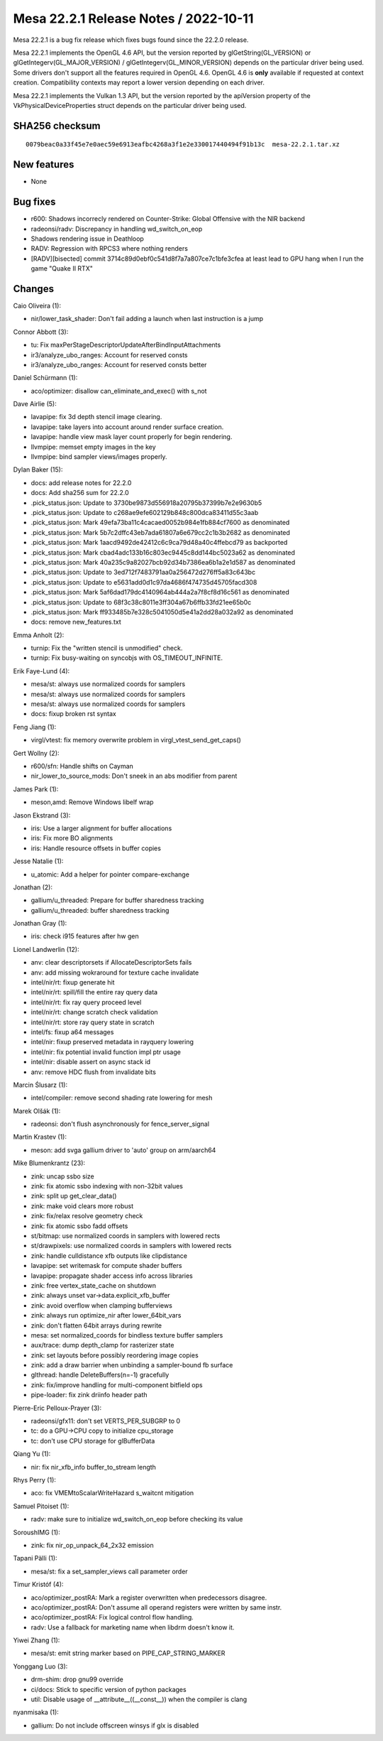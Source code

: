 Mesa 22.2.1 Release Notes / 2022-10-11
======================================

Mesa 22.2.1 is a bug fix release which fixes bugs found since the 22.2.0 release.

Mesa 22.2.1 implements the OpenGL 4.6 API, but the version reported by
glGetString(GL_VERSION) or glGetIntegerv(GL_MAJOR_VERSION) /
glGetIntegerv(GL_MINOR_VERSION) depends on the particular driver being used.
Some drivers don't support all the features required in OpenGL 4.6. OpenGL
4.6 is **only** available if requested at context creation.
Compatibility contexts may report a lower version depending on each driver.

Mesa 22.2.1 implements the Vulkan 1.3 API, but the version reported by
the apiVersion property of the VkPhysicalDeviceProperties struct
depends on the particular driver being used.

SHA256 checksum
---------------

::

    0079beac0a33f45e7e0aec59e6913eafbc4268a3f1e2e330017440494f91b13c  mesa-22.2.1.tar.xz



New features
------------

- None


Bug fixes
---------

- r600: Shadows incorrecly rendered on Counter-Strike: Global Offensive with the NIR backend
- radeonsi/radv: Discrepancy in handling wd_switch_on_eop
- Shadows rendering issue in Deathloop
- RADV: Regression with RPCS3 where nothing renders
- [RADV][bisected] commit 3714c89d0ebf0c541d8f7a7a807ce7c1bfe3cfea at least lead to GPU hang when I run the game "Quake II RTX"


Changes
-------

Caio Oliveira (1):

- nir/lower_task_shader: Don't fail adding a launch when last instruction is a jump

Connor Abbott (3):

- tu: Fix maxPerStageDescriptorUpdateAfterBindInputAttachments
- ir3/analyze_ubo_ranges: Account for reserved consts
- ir3/analyze_ubo_ranges: Account for reserved consts better

Daniel Schürmann (1):

- aco/optimizer: disallow can_eliminate_and_exec() with s_not

Dave Airlie (5):

- lavapipe: fix 3d depth stencil image clearing.
- lavapipe: take layers into account around render surface creation.
- lavapipe: handle view mask layer count properly for begin rendering.
- llvmpipe: memset empty images in the key
- llvmpipe: bind sampler views/images properly.

Dylan Baker (15):

- docs: add release notes for 22.2.0
- docs: Add sha256 sum for 22.2.0
- .pick_status.json: Update to 3730be9873d556918a20795b37399b7e2e9630b5
- .pick_status.json: Update to c268ae9efe602129b848c800dca83411d55c3aab
- .pick_status.json: Mark 49efa73ba11c4cacaed0052b984e1fb884cf7600 as denominated
- .pick_status.json: Mark 5b7c2dffc43eb7ada61807a6e679cc2c1b3b2682 as denominated
- .pick_status.json: Mark 1aacd9492de42412c6c9ca79d48a40c4ffebcd79 as backported
- .pick_status.json: Mark cbad4adc133b16c803ec9445c8dd144bc5023a62 as denominated
- .pick_status.json: Mark 40a235c9a82027bcb92d34b7386ea6b1a2e1d587 as denominated
- .pick_status.json: Update to 3ed712f7483791aa0a256472d276ff5a83c643bc
- .pick_status.json: Update to e5631add0d1c97da4686f474735d45705facd308
- .pick_status.json: Mark 5af6dad179dc4140964ab444a2a7f8cf8d16c561 as denominated
- .pick_status.json: Update to 68f3c38c8011e3ff304a67b6ffb33fd21ee65b0c
- .pick_status.json: Mark ff933485b7e328c5041050d5e41a2dd28a032a92 as denominated
- docs: remove new_features.txt

Emma Anholt (2):

- turnip: Fix the "written stencil is unmodified" check.
- turnip: Fix busy-waiting on syncobjs with OS_TIMEOUT_INFINITE.

Erik Faye-Lund (4):

- mesa/st: always use normalized coords for samplers
- mesa/st: always use normalized coords for samplers
- mesa/st: always use normalized coords for samplers
- docs: fixup broken rst syntax

Feng Jiang (1):

- virgl/vtest: fix memory overwrite problem in virgl_vtest_send_get_caps()

Gert Wollny (2):

- r600/sfn: Handle shifts on Cayman
- nir_lower_to_source_mods: Don't sneek in an abs modifier from parent

James Park (1):

- meson,amd: Remove Windows libelf wrap

Jason Ekstrand (3):

- iris: Use a larger alignment for buffer allocations
- iris: Fix more BO alignments
- iris: Handle resource offsets in buffer copies

Jesse Natalie (1):

- u_atomic: Add a helper for pointer compare-exchange

Jonathan (2):

- gallium/u_threaded: Prepare for buffer sharedness tracking
- gallium/u_threaded: buffer sharedness tracking

Jonathan Gray (1):

- iris: check i915 features after hw gen

Lionel Landwerlin (12):

- anv: clear descriptorsets if AllocateDescriptorSets fails
- anv: add missing wokraround for texture cache invalidate
- intel/nir/rt: fixup generate hit
- intel/nir/rt: spill/fill the entire ray query data
- intel/nir/rt: fix ray query proceed level
- intel/nir/rt: change scratch check validation
- intel/nir/rt: store ray query state in scratch
- intel/fs: fixup a64 messages
- intel/nir: fixup preserved metadata in rayquery lowering
- intel/nir: fix potential invalid function impl ptr usage
- intel/nir: disable assert on async stack id
- anv: remove HDC flush from invalidate bits

Marcin Ślusarz (1):

- intel/compiler: remove second shading rate lowering for mesh

Marek Olšák (1):

- radeonsi: don't flush asynchronously for fence_server_signal

Martin Krastev (1):

- meson: add svga gallium driver to 'auto' group on arm/aarch64

Mike Blumenkrantz (23):

- zink: uncap ssbo size
- zink: fix atomic ssbo indexing with non-32bit values
- zink: split up get_clear_data()
- zink: make void clears more robust
- zink: fix/relax resolve geometry check
- zink: fix atomic ssbo fadd offsets
- st/bitmap: use normalized coords in samplers with lowered rects
- st/drawpixels: use normalized coords in samplers with lowered rects
- zink: handle culldistance xfb outputs like clipdistance
- lavapipe: set writemask for compute shader buffers
- lavapipe: propagate shader access info across libraries
- zink: free vertex_state_cache on shutdown
- zink: always unset var->data.explicit_xfb_buffer
- zink: avoid overflow when clamping bufferviews
- zink: always run optimize_nir after lower_64bit_vars
- zink: don't flatten 64bit arrays during rewrite
- mesa: set normalized_coords for bindless texture buffer samplers
- aux/trace: dump depth_clamp for rasterizer state
- zink: set layouts before possibly reordering image copies
- zink: add a draw barrier when unbinding a sampler-bound fb surface
- glthread: handle DeleteBuffers(n=-1) gracefully
- zink: fix/improve handling for multi-component bitfield ops
- pipe-loader: fix zink driinfo header path

Pierre-Eric Pelloux-Prayer (3):

- radeonsi/gfx11: don't set VERTS_PER_SUBGRP to 0
- tc: do a GPU->CPU copy to initialize cpu_storage
- tc: don't use CPU storage for glBufferData

Qiang Yu (1):

- nir: fix nir_xfb_info buffer_to_stream length

Rhys Perry (1):

- aco: fix VMEMtoScalarWriteHazard s_waitcnt mitigation

Samuel Pitoiset (1):

- radv: make sure to initialize wd_switch_on_eop before checking its value

SoroushIMG (1):

- zink: fix nir_op_unpack_64_2x32 emission

Tapani Pälli (1):

- mesa/st: fix a set_sampler_views call parameter order

Timur Kristóf (4):

- aco/optimizer_postRA: Mark a register overwritten when predecessors disagree.
- aco/optimizer_postRA: Don't assume all operand registers were written by same instr.
- aco/optimizer_postRA: Fix logical control flow handling.
- radv: Use a fallback for marketing name when libdrm doesn't know it.

Yiwei Zhang (1):

- mesa/st: emit string marker based on PIPE_CAP_STRING_MARKER

Yonggang Luo (3):

- drm-shim: drop gnu99 override
- ci/docs: Stick to specific version of python packages
- util: Disable usage of __attribute__((__const__)) when the compiler is clang

nyanmisaka (1):

- gallium: Do not include offscreen winsys if glx is disabled
